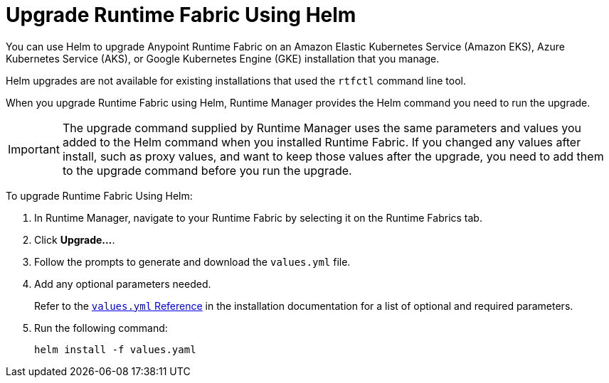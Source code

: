 = Upgrade Runtime Fabric Using Helm

You can use Helm to upgrade Anypoint Runtime Fabric on an Amazon Elastic Kubernetes Service (Amazon EKS), Azure Kubernetes Service (AKS), or Google Kubernetes Engine (GKE) installation that you manage.

Helm upgrades are not available for existing installations that used the `rtfctl` command line tool.

When you upgrade Runtime Fabric using Helm, Runtime Manager provides the Helm command you need to run the upgrade.

[IMPORTANT]
--
The upgrade command supplied by Runtime Manager uses the same parameters and values you added to the Helm command when you installed Runtime Fabric. If you changed any values after install, such as proxy values, and want to keep those values after the upgrade, you need to add them to the upgrade command before you run the upgrade. 
-- 

To upgrade Runtime Fabric Using Helm:

. In Runtime Manager, navigate to your Runtime Fabric by selecting it on the Runtime Fabrics tab.
. Click *Upgrade…*. 
. Follow the prompts to generate and download the `values.yml` file.
. Add any optional parameters needed. 
+
Refer to the xref:install-helm.adoc#values-yml-reference[`values.yml` Reference] in the installation documentation for a list of optional and required parameters. 
. Run the following command:
+
----
helm install -f values.yaml
----
